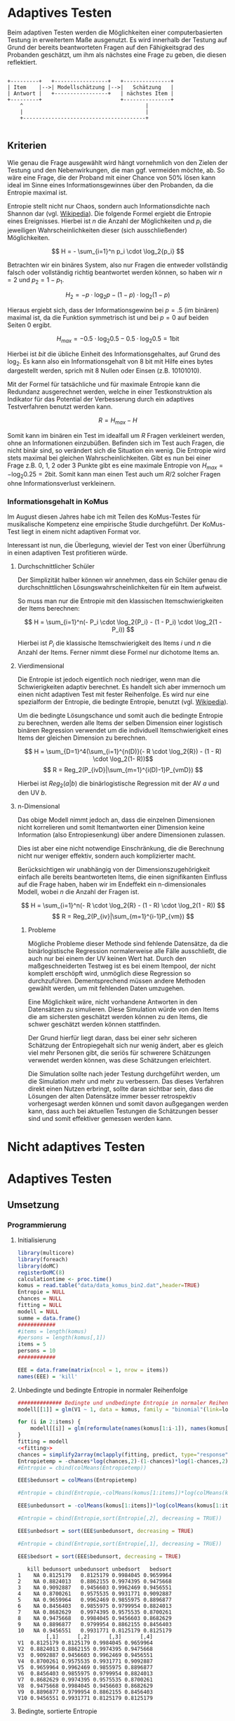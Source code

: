 #+BEGIN_COMMENT
---
layout: post
title: Adaptives Testen
father: Wissenschaft
---
#+END_COMMENT
* Adaptives Testen
Beim adaptiven Testen werden die Möglichkeiten einer computerbasierten Testung in erweitertem Maße ausgenutzt.
Es wird innerhalb der Testung auf Grund der bereits beantworteten Fragen auf den Fähigkeitsgrad des Probanden geschätzt,
um ihm als nächstes eine Frage zu geben, die diesen reflektiert.

#+BEGIN_SRC ditaa :file /images/adaptiveditaa.png :exports code

+---------+   +-----------------+   +---------------+
| Item    |-->| Modellschätzung |-->|   Schätzung   |
| Antwort |   +-----------------+   | nächstes Item |
+---------+                         +---------------+
    ^                                       |
    |                                       |
    +---------------------------------------+

#+END_SRC 

** Kriterien
Wie genau die Frage ausgewählt wird hängt vornehmlich von den Zielen der Testung und den Nebenwirkungen, die man ggf. 
vermeiden möchte, ab. So wäre eine Frage, die der Proband mit einer Chance von 50% lösen kann ideal im Sinne eines 
Informationsgewinnes über den Probanden, da die Entropie maximal ist. 

Entropie stellt nicht nur Chaos, sondern auch Informationsdichte nach Shannon dar 
(vgl. [[http://de.wikipedia.org/wiki/Entropie_%28Informationstheorie%29][Wikipedia]]).
Die folgende Formel ergiebt die Entropie eines Ereignisses. Hierbei ist $n$ die Anzahl der Möglichkeiten und $p_i$ 
die jeweiligen Wahrscheinlichkeiten dieser (sich ausschließender) Möglichkeiten.

$$ H = - \sum_{i=1}^n p_i \cdot \log_2{p_i} $$

Betrachten wir ein binäres System, also nur Fragen die entweder vollständig falsch oder vollständig richtig beantwortet
werden können, so haben wir $n = 2$ und $p_2 = 1 - p_1$.

$$ H_2 = - p \cdot \log_2{p} - (1 - p) \cdot \log_2(1 - p) $$

Hieraus ergiebt sich, dass der Informationsgewinn bei $p = .5$ (im binären) maximal ist, da die Funktion symmetrisch ist und bei
$p = 0$ auf beiden Seiten $0$ ergibt.

$$ H_{max} = - 0.5 \cdot \log_2{0.5} - 0.5 \cdot \log_2{0.5} = 1 \mathrm{bit} $$

Hierbei ist $bit$ die übliche Einheit des Informationsgehaltes, auf Grund des $\log_2$. Es kann also ein Informationsgehalt
von 8 bit mit Hilfe eines bytes dargestellt werden, sprich mit 8 Nullen oder Einsen (z.B. 10101010).

#+BEGIN_SRC R :results output graphics :file /images/entropie.png :exports results
x = (0:100)/100
y = -x*log(x,2)-(1-x)*log(1-x,2)
plot(x,y,type="l",xlab=expression(Lösungswahrscheinlichkeit),ylab=expression("Entropie in bit"),  main="Entropieverteilung")
#+END_SRC

#+RESULTS:
[[file:/images/entropie.png]]

Mit der Formel für tatsächliche und für maximale Entropie kann die Redundanz ausgerechnet werden, welche in einer 
Testkonstruktion als Indikator für das Potential der Verbesserung durch ein adaptives Testverfahren benutzt werden kann.

$$ R = H_{max} - H $$

Somit kann im binären ein Test im idealfall um $R$ Fragen verkleinert werden, ohne an Informationen einzubüßen. 
Befinden sich im Test auch Fragen, die nicht binär sind, so verändert sich die Situation ein wenig.
Die Entropie wird stets maximal bei gleichen Wahrscheinlichkeiten. Gibt es nun bei einer Frage z.B. 0, 1, 2 oder 3 Punkte
gibt es eine maximale Entropie von $H_{max} = - \log_2{0.25} = 2 \mathrm{bit}$. Somit kann man einen Test auch um $R/2$ solcher
Fragen ohne Informationsverlust verkleinern.

*** Informationsgehalt in KoMus
Im August diesen Jahres habe ich mit Teilen des KoMus-Testes für musikalische Kompetenz eine empirische Studie
durchgeführt. Der KoMus-Test liegt in einem nicht adaptiven Format vor.

Interessant ist nun, die Überlegung, wieviel der Test von einer Überführung in einen adaptiven Test profitieren würde.

**** Durchschnittlicher Schüler
Der Simplizität halber können wir annehmen, dass ein Schüler genau die durchschnittlichen Lösungswahrscheinlichkeiten
für ein Item aufweist.

So muss man nur die Entropie mit den klassischen Itemschwierigkeiten der Items berechnen:

$$ H = \sum_{i=1}^n(- P_i \cdot \log_2{P_i} - (1 - P_i) \cdot \log_2(1 - P_i)) $$

Hierbei ist $P_i$ die klassische Itemschwierigkeit des Items $i$ und $n$ die Anzahl der Items. Ferner nimmt diese Formel
nur dichotome Items an.

**** Vierdimensional
Die Entropie ist jedoch eigentlich noch niedriger, wenn man die Schwierigkeiten adaptiv berechnet. Es handelt sich aber
immernoch um einen nicht adaptiven Test mit fester Reihenfolge. Es wird nur eine spezialform der Entropie, die bedingte
Entropie, benutzt (vgl. [[http://de.wikipedia.org/wiki/Bedingte_Entropie][Wikipedia]]).

Um die bedingte Lösungschance und somit auch die bedingte Entropie zu berechnen, werden alle Items der selben Dimension
einer logistisch binären Regression verwendet um die individuell Itemschwierigkeit eines Items der gleichen Dimension zu
berechnen.

$$ H = \sum_{D=1}^4(\sum_{i=1}^{n(D)}(- R \cdot \log_2{R}) - (1 - R) \cdot \log_2(1- R))$$
$$ R = Reg_2(P_{ivD}|\sum_{m=1}^{i(D)-1}P_{vmD}) $$

Hierbei ist $Reg_2(a|b)$ die binärlogistische Regression mit der AV $a$ und den UV $b$.

**** n-Dimensional
Das obige Modell nimmt jedoch an, dass die einzelnen Dimensionen nicht korrelieren und somit Itemantworten einer Dimension 
keine Information (also Entropiesenkung) über andere Dimensionen zulassen.

Dies ist aber eine nicht notwendige Einschränkung, die die Berechnung nicht nur weniger effektiv, sondern auch
komplizierter macht.

Berücksichtigen wir unabhängig von der Dimensionszugehörigkeit einfach alle bereits beantworteten Items, die einen
signifikanten Einfluss auf die Frage haben, haben wir im Endeffekt ein n-dimensionales Modell, wobei $n$ die Anzahl der
Fragen ist.

$$ H = \sum_{i=1}^n(- R \cdot \log_2{R} - (1 - R) \cdot \log_2(1 - R)) $$
$$ R = Reg_2(P_{iv}|\sum_{m=1}^{i-1}P_{vm}) $$

***** Probleme
Mögliche Probleme dieser Methode sind fehlende Datensätze, da die binärlogistische Regression normalerweise alle Fälle
ausschließt, die auch nur bei einem der UV keinen Wert hat. Durch den maßgeschneiderten Testweg ist es bei einem 
Itempool, der nicht komplett erschöpft wird, unmöglich diese Regression so durchzuführen. Dementsprechend müssen
andere Methoden gewählt werden, um mit fehlenden Daten umzugehen.

Eine Möglichkeit wäre, nicht vorhandene Antworten in den Datensätzen zu simulieren. Diese Simulation würde von den Items
die am sichersten geschätzt werden können zu den Items, die schwer geschätzt werden können stattfinden.

Der Grund hierfür liegt daran, dass bei einer sehr sicheren Schätzung der Entropiegehalt sich nur wenig ändert, 
aber es gleich viel mehr Personen gibt, die seriös für schwerere Schätzungen verwendet werden können, was diese
Schätzungen erleichtert.

Die Simulation sollte nach jeder Testung durchgeführt werden, um die Simulation mehr und mehr zu verbessern. Das dieses
Verfahren direkt einen Nutzen erbringt, sollte daran sichtbar sein, dass die Lösungen der alten Datensätze immer besser
retrospektiv vorhergesagt werden können und somit davon außgegangen werden kann, dass auch bei aktuellen Testungen
die Schätzungen besser sind und somit effektiver gemessen werden kann.

* Nicht adaptives Testen
 
* Adaptives Testen

** Umsetzung

*** Programmierung

**** Initialisierung
#+NAME: statistic
#+BEGIN_SRC R :session stat :exports both :results output :noweb yes
library(multicore)
library(foreach)
library(doMC)
registerDoMC(8)
calculationtime <- proc.time()
komus = read.table("data/data_komus_bin2.dat",header=TRUE) 
Entropie = NULL
chances = NULL
fitting = NULL
modell = NULL
summe = data.frame()
############
#items = length(komus)
#persons = length(komus[,1])
items = 5
persons = 10
############

EEE = data.frame(matrix(ncol = 1, nrow = items))
names(EEE) = 'kill'

#+END_SRC

#+RESULTS: statistic

**** Unbedingte und bedingte Entropie in normaler Reihenfolge
#+NAME: statistic1
#+BEGIN_SRC R :session stat :exports both :results output :noweb yes
############## Bedingte und undbedingte Entropie in normaler Reihenfolge
modell[[1]] = glm(V1 ~ 1, data = komus, family = "binomial"(link=logit))

for (i in 2:items) {
    modell[[i]] = glm(reformulate(names(komus[1:i-1]), names(komus[i])), data = komus, family = "binomial"(link=logit))
}
fitting = modell
<<fitting>>
chances = simplify2array(mclapply(fitting, predict, type="response"))
Entropietemp = -chances*log(chances,2)-(1-chances)*log(1-chances,2)
#Entropie = cbind(colMeans(Entropietemp))

EEE$bedunsort = colMeans(Entropietemp)

#Entropie = cbind(Entropie,-colMeans(komus[1:items])*log(colMeans(komus[1:items]),2)-(1-colMeans(komus[1:items]))*log(1-colMeans(komus[1:items]),2))

EEE$unbedunsort = -colMeans(komus[1:items])*log(colMeans(komus[1:items]),2)-(1-colMeans(komus[1:items]))*log(1-colMeans(komus[1:items]),2)

#Entropie = cbind(Entropie,sort(Entropie[,2], decreasing = TRUE))

EEE$unbedsort = sort(EEE$unbedunsort, decreasing = TRUE)

#Entropie = cbind(Entropie,sort(Entropie[,1], decreasing = TRUE))

EEE$bedsort = sort(EEE$bedunsort, decreasing = TRUE)

#+END_SRC

#+RESULTS: statistic1
#+begin_example
   kill bedunsort unbedunsort unbedsort   bedsort
1    NA 0.8125179   0.8125179 0.9984045 0.9659964
2    NA 0.8824013   0.8862155 0.9974395 0.9475668
3    NA 0.9092887   0.9456603 0.9962469 0.9456551
4    NA 0.8700261   0.9575535 0.9931771 0.9092887
5    NA 0.9659964   0.9962469 0.9855975 0.8896877
6    NA 0.8456403   0.9855975 0.9799954 0.8824013
7    NA 0.8682629   0.9974395 0.9575535 0.8700261
8    NA 0.9475668   0.9984045 0.9456603 0.8682629
9    NA 0.8896877   0.9799954 0.8862155 0.8456403
10   NA 0.9456551   0.9931771 0.8125179 0.8125179
         [,1]      [,2]      [,3]      [,4]
V1  0.8125179 0.8125179 0.9984045 0.9659964
V2  0.8824013 0.8862155 0.9974395 0.9475668
V3  0.9092887 0.9456603 0.9962469 0.9456551
V4  0.8700261 0.9575535 0.9931771 0.9092887
V5  0.9659964 0.9962469 0.9855975 0.8896877
V6  0.8456403 0.9855975 0.9799954 0.8824013
V7  0.8682629 0.9974395 0.9575535 0.8700261
V8  0.9475668 0.9984045 0.9456603 0.8682629
V9  0.8896877 0.9799954 0.8862155 0.8456403
V10 0.9456551 0.9931771 0.8125179 0.8125179
#+end_example

**** Bedingte, sortierte Entropie
#+NAME: statistic2
#+BEGIN_SRC R :session stat :exports both :results output :noweb yes
############### Bedingte Entropie in über den Durchschnitt sortierten Reihenfolge
komus2 = komus[c(names(sort(-colMeans(komus[1:items])*log(colMeans(komus[1:items]),2)-(1-colMeans(komus[1:items]))*log(1-colMeans(komus[1:items]),2), decreasing = TRUE)))]
modell[[1]] = glm(V1 ~ 1, data = komus2, family = "binomial"(link=logit))

for (i in 2:items) {
    modell[[i]] = glm(reformulate(names(komus2[1:i-1]), names(komus2[i])), data = komus2, family = "binomial"(link=logit))
}
fitting = modell
<<fitting>>
chances = simplify2array(mclapply(fitting, predict, type="response"))
Entropietemp = -chances*log(chances,2)-(1-chances)*log(1-chances,2)
#Entropie = cbind(Entropie, colMeans(Entropietemp))

EEE$sortbed = colMeans(Entropietemp)

#Entropie = cbind(Entropie, sort(Entropie[,5], decreasing = TRUE))

EEE$sortbedsort = sort(EEE$sortbed, decreasing = TRUE)
#+END_SRC

**** Durchschnittlich bedingtsortierte Entropie
#+NAME: statistic3
#+BEGIN_SRC R :session stat :exports both :results output :noweb yes
####### Bedingte Entropie, sortiert nach jeder durchschnittlichen Antwort
fragen = c(44)

modell[[1]] = glm(V44 ~ 1, data = komus, family = "binomial"(link=logit))

for (i in 2:items) {
    Entropietemp = NULL
    fitting = NULL

    for (j in 1:length(komus[-fragen])) {
        fitting[[j]] = glm(reformulate(names(komus[fragen]), names(komus[-fragen][j])), data = komus, family = "binomial"(link=logit))
    }

    <<fitting>>
    chances = simplify2array(mclapply(fitting, predict, type="response"))
    Entropietemp = (-chances*log(chances,2)-(1-chances)*log(1-chances,2))
    fragen = c(fragen, which(names(komus[-fragen][which(colMeans(Entropietemp) == max(colMeans(Entropietemp)))]) == names(komus)))
    modell[[i]] = fitting[[which(colMeans(Entropietemp) == max(colMeans(Entropietemp)))]]
}

chances = simplify2array(mclapply(modell, predict, type="response"))
Entropietemp = (-chances*log(chances,2)-(1-chances)*log(1-chances,2))
Entropie = cbind(Entropie, colMeans(Entropietemp))
#+END_SRC

**** Individuellbedingtsortierte Entropie
#+NAME: statistic4
#+BEGIN_SRC R :session stat :exports both :results output :noweb yes
####### Bedingte Entropie, sortiert nach jeder individuellen Antwort
Entropieall = NULL
chances = NULL
modell[[1]] = glm(V44 ~ 1, data = komus, family = "binomial"(link=logit))
for (k in 1:persons) {
    fragen = c(44)
    for (i in 2:items) {
        Entropietemp = NULL
        fitting = NULL

        for (j in 1:length(komus[-fragen])) {
            fitting[[j]] = glm(reformulate(names(komus[fragen]), names(komus[-fragen][j])), data = komus, family = "binomial"(link=logit))
        }
        <<fitting>>
        chances = simplify2array(mclapply(fitting, predict, komus[k,], type="response"))
        Entropietemp = (-chances*log(chances,2)-(1-chances)*log(1-chances,2))
        fragen = c(fragen, which(names(komus[-fragen][which((Entropietemp) == max((Entropietemp)))]) == names(komus)))
        modell[[i]] = fitting[[which((Entropietemp) == max((Entropietemp)))]]
    }

    chances = simplify2array(mclapply(modell, predict, komus[k,], type="response"))
    Entropietemp = (-chances*log(chances,2)-(1-chances)*log(1-chances,2))
    if (exists("Entropieall")) {
        Entropieall = rbind(Entropieall, Entropietemp)
    } else {
        Entropieall = Entropietemp
    }
}
fragen
#Entropie = cbind(Entropie, colMeans(Entropieall))
EEE$indivbedsort = colMeans(Entropieall)
colMeans(Entropieall)
EEE
#+END_SRC

#+RESULTS: statistic4
#+begin_example
 [1] 44  7  3 11 28 21 27 35 38 40
        1         1         1         1         1         1         1         1 
0.9998228 0.9995602 0.9993068 0.9998913 0.9993543 0.9997655 0.9999994 0.9999045 
        1         1 
0.9999736 0.9990993
   kill indivbedsort
1    NA    0.9998228
2    NA    0.9995602
3    NA    0.9993068
4    NA    0.9998913
5    NA    0.9993543
6    NA    0.9997655
7    NA    0.9999994
8    NA    0.9999045
9    NA    0.9999736
10   NA    0.9990993
#+end_example

**** Individuellbedingtsortierte Entropie mit Trennschärfe
#+NAME: statistic5
#+BEGIN_SRC R :session stat :exports both :results output :noweb yes
####### Bedingte Entropie, sortiert nach jeder individuellen Antwort
Entropieall = NULL
chances = NULL
information = NULL
beta = NULL


information = simplify2array(foreach(m=1:length(komus)) %dopar% {
    for (n in 1:(length(komus)-1)) {
        beta[[n]] = glm(reformulate(names(komus[m]), names(komus[-m][n])), data = komus, family = "binomial"(link=logit))
    }
    chances = simplify2array(lapply(beta, predict, type="response"))
    chancetemp = unlist(lapply(komus[m],mean))
    Entropietemp = (-chances*log(chances,2)-(1-chances)*log(1-chances,2))
    information = sum(colMeans(Entropietemp)) + (-chancetemp*log(chancetemp,2)-(1-chancetemp)*log(1-chancetemp,2))
    return(information)
})

information = -(information - sum(-colMeans(komus)*log(colMeans(komus),2)-(1-colMeans(komus))*log(1-colMeans(komus),2)))

modell[[1]] = glm(V44 ~ 1, data = komus, family = "binomial"(link=logit))

Entropieall = simplify2array(foreach(k=1:persons) %dopar% {
    fragen = c(44)
    for (i in 2:items) {
        Entropietemp = NULL
        fitting = NULL
        for (j in 1:length(komus[-fragen])) {
            fitting[[j]] = glm(reformulate(names(komus[fragen]), names(komus[-fragen][j])), data = komus, family = "binomial"(link=logit))
        }

        <<fitting>>
        ## TODO stimmt das so?
        chances = simplify2array(lapply(fitting, predict, komus[k,], type="response"))
    
        Entropietemp = (-chances*log(chances,2)-(1-chances)*log(1-chances,2)) + information[-fragen]*(1 - (length(fragen)+1)/items)
        fragen = c(fragen, which(names(komus[-fragen][which((Entropietemp) == max((Entropietemp)))]) == names(komus)))
        modell[[i]] = fitting[[which((Entropietemp) == max((Entropietemp)))]]
    }

    chances = simplify2array(lapply(modell, predict, komus[k,], type="response"))
    Entropietemp = (-chances*log(chances,2)-(1-chances)*log(1-chances,2))
    return(Entropietemp)
})

EEE$indivbedsorttrenn = rowMeans(Entropieall)

#+END_SRC

#+RESULTS: statistic5

**** Experimenteller Code
#+BEGIN_SRC R :session stat :exports code :results output :noweb yes
calculationtime <- proc.time()
fitting = NULL
fitting2 = NULL
chances = NULL
chances2 = NULL
fitting3 = NULL
fitting2 = NULL
fitting = NULL
beta = NULL
chances = NULL

Entropietemp = NULL

modell[[1]] = glm(V44 ~ 1, data = komus, family = "binomial"(link=logit))

Entropieall = NULL


Entropieall = simplify2array(foreach(k=1:persons) %dopar% {
#for (k in 1:persons) {
    fragen = c(44)
    for (i in 2:items) {
        Entropietemp = NULL
        fitting = NULL
        for (j in 1:length(komus[-fragen])) {
            fitting[[j]] = glm(reformulate(names(komus[fragen]), names(komus[-fragen][j])), data = komus, family = "binomial"(link=logit))
        }

        <<fitting>>
        ## TODO stimmt das so?
        chances = simplify2array(lapply(fitting, predict, komus[k,], type="response"))
    
        Entropietemp = (-chances*log(chances,2)-(1-chances)*log(1-chances,2)) + information[-fragen]*(1 - (length(fragen)+1)/items)
        fragen = c(fragen, which(names(komus[-fragen][which((Entropietemp) == max((Entropietemp)))]) == names(komus)))
        modell[[i]] = fitting[[which((Entropietemp) == max((Entropietemp)))]]
    }

    chances = simplify2array(lapply(modell, predict, komus[k,], type="response"))
    Entropietemp = (-chances*log(chances,2)-(1-chances)*log(1-chances,2))
    return(Entropietemp)
})


Entropieall

fragen
(information)
#Entropie = cbind(Entropie, colMeans(Entropieall))
EEE$indivbedsorttrenn = rowMeans(Entropieall)
EEE
sum(rowMeans(Entropieall))


(proc.time() - calculationtime)[3]



#+END_SRC

#+RESULTS:
#+begin_example
       [,1]      [,2]      [,3]      [,4]      [,5]      [,6]      [,7]
1 0.9998228 0.9998228 0.9998228 0.9998228 0.9998228 0.9998228 0.9998228
1 0.8256265 0.9976283 0.9976283 0.9976283 0.8256265 0.8256265 0.8256265
1 0.9999795 0.9985972 0.9985972 0.9881838 0.9999795 0.9999795 0.9908330
1 0.9991289 0.9883253 0.9991457 0.9912595 0.9982977 0.9982977 0.9987635
1 0.9999723 0.9993322 0.9996629 0.9999690 0.9999998 0.9999998 0.9999682
       [,8]      [,9]     [,10]
1 0.9998228 0.9998228 0.9998228
1 0.8256265 0.9976283 0.8256265
1 0.9999795 0.9985972 0.9999795
1 0.9982977 0.9991457 0.9982977
1 0.9999303 0.9996629 0.9999303
[1] 44 30 13 24 31
 [1] 0.26018026 0.24276175 0.35371172 0.45840664 0.34553989 0.37648282
 [7] 0.15533626 0.63249772 0.46041276 0.38528306 0.38964545 0.50429443
[13] 0.85055602 0.07873046 0.27882891 0.56413486 0.49592638 0.12190692
[19] 0.50056071 0.47501777 0.77877323 0.36117797 0.63390964 0.87630913
[25] 0.18000346 0.18267332 0.31857543 0.35454440 0.95738087 1.20991309
[31] 0.43112537 0.57821640 0.64528188 0.27594745 0.39390077 0.24443662
[37] 0.97940358 0.34168004 0.31936251 0.74435997 0.89820384 0.86225876
[43] 0.21175969 0.28846436 0.34308222 0.47435994 0.53734307 0.37279537
[49] 0.30675112 0.39410308
  kill indivbedsorttrenn
1   NA         0.9998228
2   NA         0.8944272
3   NA         0.9974706
4   NA         0.9968959
5   NA         0.9998428
[1] 4.888459
elapsed 
  8.656
#+end_example

**** Schlussberechnungen
#+NAME: statisticend
#+BEGIN_SRC R :session stat :exports both :results output :noweb yes
################# Schlussberechnungen

if (names(EEE[1]) == 'kill') {
    EEE = EEE[-1]
}

for (i in 1:length(EEE[1,])) {
    for (j in 1:length(EEE[,1])) {
        summe[j,i] = sum(EEE[1:j,i])
    }
}

if (exists("benchmark")) {
    benchmark = array(c(benchmark,(proc.time() - calculationtime)[3]))
} else {
    benchmark = (proc.time() - calculationtime)[3]
}
benchmark
#+END_SRC

#+RESULTS: statisticend
: [1]  43.925  62.436 155.985

**** Formel für die Modellanpassung
#+NAME: fitting
#+BEGIN_SRC R
#fitting = mclapply(fitting, step, trace = 0)
#fitting = mclapply(fitting, step, ~.^2, trace = 0)
#+END_SRC

**** Benchmark
#+BEGIN_SRC R :session stat :noweb yes :results output graphics :file /images/benchmark.png :exports both
plot(benchmark, type="l", col=rgb(0,0,0), ann=F)
title(xlab="Durchlauf")
title(ylab="Dauer")
#+END_SRC

#+RESULTS:
[[file:/images/benchmark.png]]

**** Entropiegrafik
#+NAME: grafik
#+BEGIN_SRC R :session stat :noweb yes :results output graphics :file /images/entropie2.png :exports both
plot(1:length(summe[,1]), type="l", col=rgb(0,0,0), ann=F)
for (i in 1:(length(summe[1,]))) {
#farbe = 1 - (sum(summe[,i])/sum(1:length(summe[,1])))^5

lines(summe[,i], col=rgb(runif(1,0,1),runif(1,0,1),runif(1,0,1)))
}
title(xlab="Anzahl der beantworteten Fragen")
title(ylab="Entropie in bit")
#legend(1, length(summe[,1]), c(names(summe)), cex=0.8, lty=1)
legend(1, length(summe[,1]), c(benchmark), cex=0.8, lty=1)


#+END_SRC

#+RESULTS: grafik
[[file:/images/entropie2.png]]
